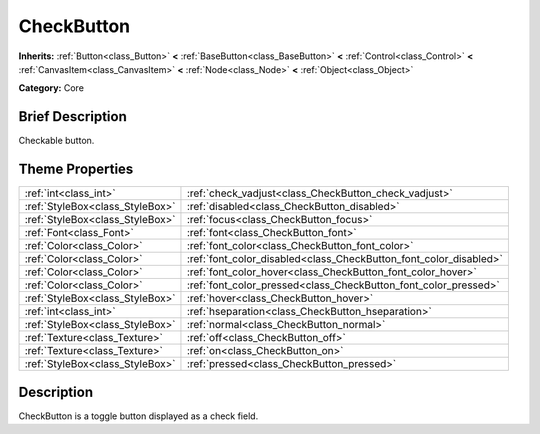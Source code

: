 .. Generated automatically by doc/tools/makerst.py in Godot's source tree.
.. DO NOT EDIT THIS FILE, but the CheckButton.xml source instead.
.. The source is found in doc/classes or modules/<name>/doc_classes.

.. _class_CheckButton:

CheckButton
===========

**Inherits:** :ref:`Button<class_Button>` **<** :ref:`BaseButton<class_BaseButton>` **<** :ref:`Control<class_Control>` **<** :ref:`CanvasItem<class_CanvasItem>` **<** :ref:`Node<class_Node>` **<** :ref:`Object<class_Object>`

**Category:** Core

Brief Description
-----------------

Checkable button.

Theme Properties
----------------

+---------------------------------+-------------------------------------------------------------------+
| :ref:`int<class_int>`           | :ref:`check_vadjust<class_CheckButton_check_vadjust>`             |
+---------------------------------+-------------------------------------------------------------------+
| :ref:`StyleBox<class_StyleBox>` | :ref:`disabled<class_CheckButton_disabled>`                       |
+---------------------------------+-------------------------------------------------------------------+
| :ref:`StyleBox<class_StyleBox>` | :ref:`focus<class_CheckButton_focus>`                             |
+---------------------------------+-------------------------------------------------------------------+
| :ref:`Font<class_Font>`         | :ref:`font<class_CheckButton_font>`                               |
+---------------------------------+-------------------------------------------------------------------+
| :ref:`Color<class_Color>`       | :ref:`font_color<class_CheckButton_font_color>`                   |
+---------------------------------+-------------------------------------------------------------------+
| :ref:`Color<class_Color>`       | :ref:`font_color_disabled<class_CheckButton_font_color_disabled>` |
+---------------------------------+-------------------------------------------------------------------+
| :ref:`Color<class_Color>`       | :ref:`font_color_hover<class_CheckButton_font_color_hover>`       |
+---------------------------------+-------------------------------------------------------------------+
| :ref:`Color<class_Color>`       | :ref:`font_color_pressed<class_CheckButton_font_color_pressed>`   |
+---------------------------------+-------------------------------------------------------------------+
| :ref:`StyleBox<class_StyleBox>` | :ref:`hover<class_CheckButton_hover>`                             |
+---------------------------------+-------------------------------------------------------------------+
| :ref:`int<class_int>`           | :ref:`hseparation<class_CheckButton_hseparation>`                 |
+---------------------------------+-------------------------------------------------------------------+
| :ref:`StyleBox<class_StyleBox>` | :ref:`normal<class_CheckButton_normal>`                           |
+---------------------------------+-------------------------------------------------------------------+
| :ref:`Texture<class_Texture>`   | :ref:`off<class_CheckButton_off>`                                 |
+---------------------------------+-------------------------------------------------------------------+
| :ref:`Texture<class_Texture>`   | :ref:`on<class_CheckButton_on>`                                   |
+---------------------------------+-------------------------------------------------------------------+
| :ref:`StyleBox<class_StyleBox>` | :ref:`pressed<class_CheckButton_pressed>`                         |
+---------------------------------+-------------------------------------------------------------------+

Description
-----------

CheckButton is a toggle button displayed as a check field.

